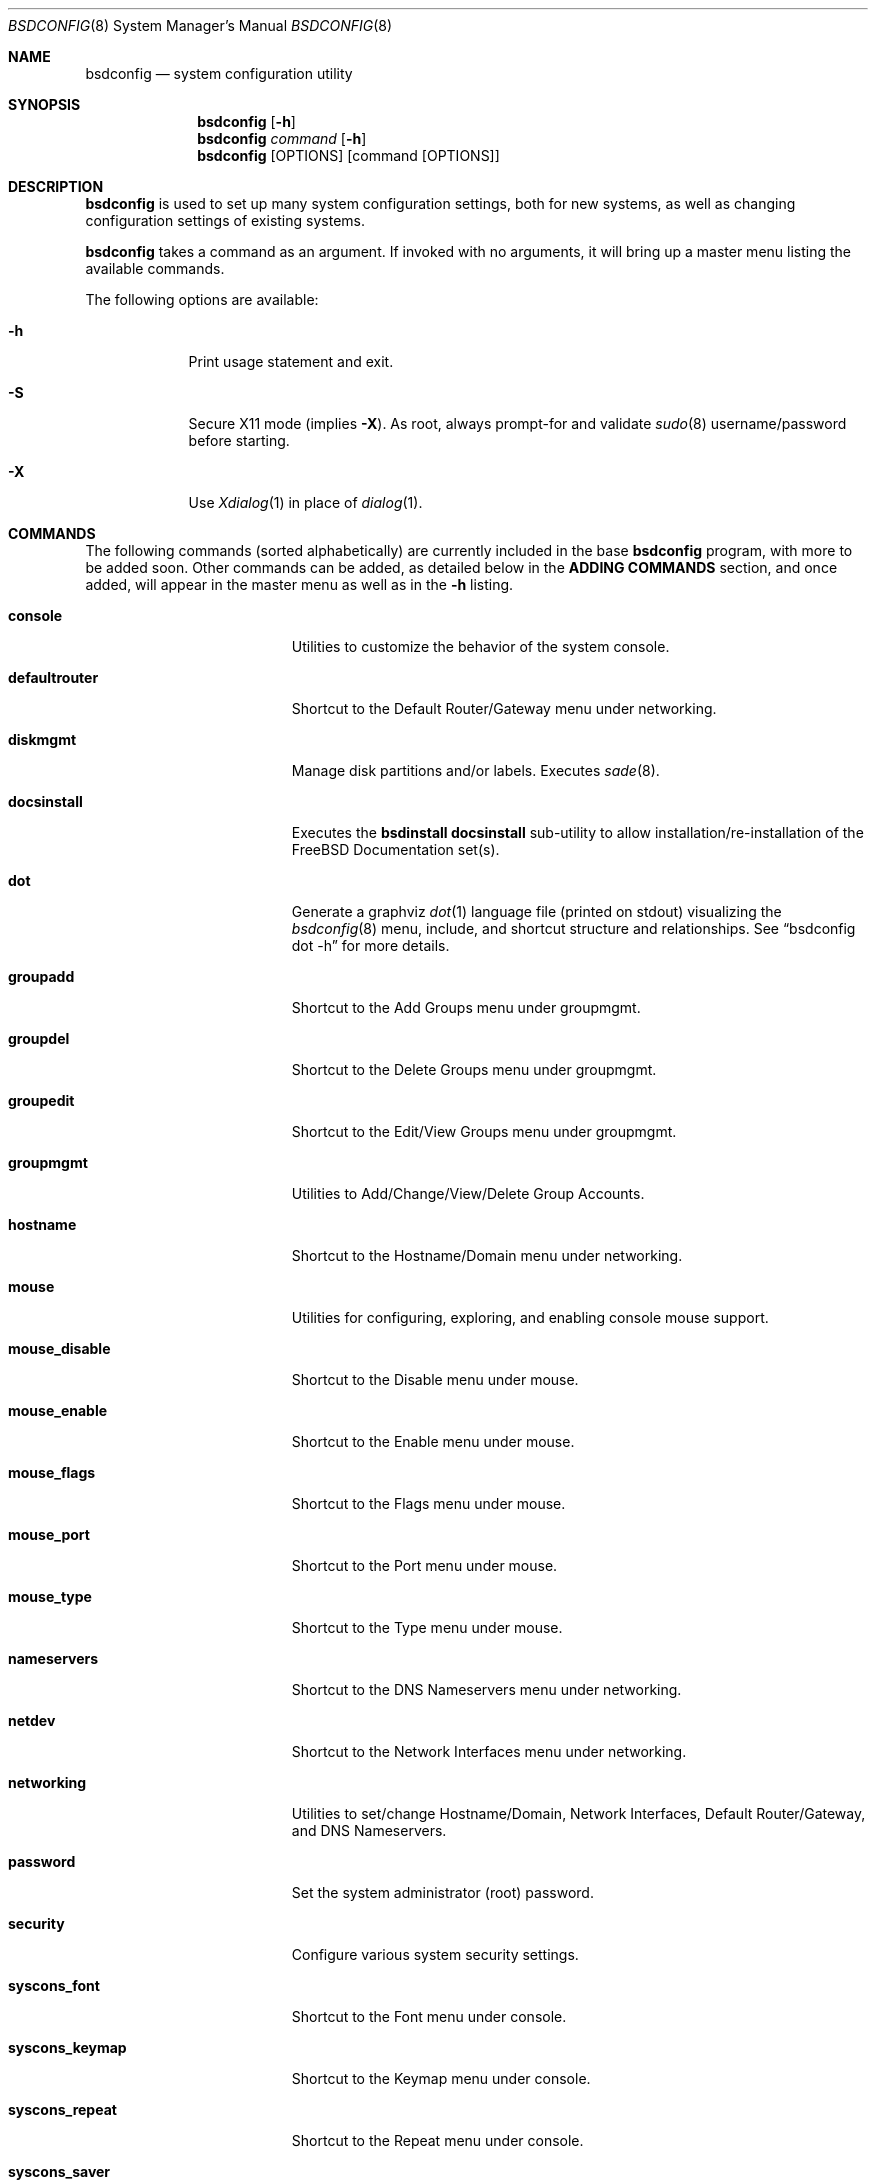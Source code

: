 .\" Copyright (c) 2012 Ron McDowell
.\" Copyright (c) 2012 Devin Teske
.\" All rights reserved.
.\"
.\" Redistribution and use in source and binary forms, with or without
.\" modification, are permitted provided that the following conditions
.\" are met:
.\" 1. Redistributions of source code must retain the above copyright
.\"    notice, this list of conditions and the following disclaimer.
.\" 2. Redistributions in binary form must reproduce the above copyright
.\"    notice, this list of conditions and the following disclaimer in the
.\"    documentation and/or other materials provided with the distribution.
.\"
.\" THIS SOFTWARE IS PROVIDED BY THE AUTHOR ``AS IS'' AND ANY EXPRESS OR
.\" IMPLIED WARRANTIES, INCLUDING, BUT NOT LIMITED TO, THE IMPLIED
.\" WARRANTIES OF MERCHANTABILITY AND FITNESS FOR A PARTICULAR PURPOSE ARE
.\" DISCLAIMED.  IN NO EVENT SHALL THE AUTHOR BE LIABLE FOR ANY DIRECT,
.\" INDIRECT, INCIDENTAL, SPECIAL, EXEMPLARY, OR CONSEQUENTIAL DAMAGES
.\" (INCLUDING, BUT NOT LIMITED TO, PROCUREMENT OF SUBSTITUTE GOODS OR
.\" SERVICES; LOSS OF USE, DATA, OR PROFITS; OR BUSINESS INTERRUPTION)
.\" HOWEVER CAUSED AND ON ANY THEORY OF LIABILITY, WHETHER IN CONTRACT,
.\" STRICT LIABILITY, OR TORT (INCLUDING NEGLIGENCE OR OTHERWISE) ARISING IN
.\" ANY WAY OUT OF THE USE OF THIS SOFTWARE, EVEN IF ADVISED OF THE
.\" POSSIBILITY OF SUCH DAMAGE.
.\"
.\"            docsinstall
.\"            password
.\"            diskmgmt
.\"            usermgmt
.\"              useradd
.\"              useredit
.\"              userdel
.\"            groupmgmt
.\"              groupadd
.\"              groupedit
.\"              groupdel
.\"            console
.\"              syscons_font
.\"              syscons_keymap
.\"              syscons_repeat
.\"              syscons_saver
.\"              syscons_screenmap
.\"              syscons_ttys
.\"            timezone
.\"            mouse
.\"              mouse_enable
.\"              mouse_type
.\"              mouse_port
.\"              mouse_flags
.\"              mouse_disable
.\"            networking
.\"              defaultrouter
.\"              hostname
.\"              nameservers
.\"              netdev
.\"            security
.\"            ttys
.\"            [dot]
.\" 
.\" $FreeBSD$
.\"
.Dd Mar 20, 2012
.Dt BSDCONFIG 8
.Os
.Sh NAME
.Nm bsdconfig
.Nd system configuration utility
.Sh SYNOPSIS
.Nm
.Op Fl h
.Nm
.Ar command
.Op Fl h
.Nm
.Op OPTIONS
.Op command Op OPTIONS
.Sh DESCRIPTION
.Nm
is used to set up many system configuration settings, both for new systems, as
well as changing configuration settings of existing systems.
.Pp
.Nm
takes a command as an argument. If invoked with no arguments, it will bring up
a master menu listing the available commands.
.Pp
The following options are available:
.Bl -tag -width indent+
.It Fl h
Print usage statement and exit.
.It Fl S
Secure X11 mode
.Pq implies Fl X .
As root, always prompt-for and validate
.Xr sudo 8
username/password before starting.
.It Fl X
Use
.Xr Xdialog 1
in place of
.Xr dialog 1 .

.Sh COMMANDS
The following commands
.Pq sorted alphabetically
are currently included in the base
.Nm
program, with more to be added soon.  Other commands can be added, as detailed
below in the 
.Cm ADDING COMMANDS
section, and once added, will appear in the master menu as well as in the 
.Cm -h
listing.
.Bl -tag -width ".Cm syscons_screenmap"
.It Cm console
Utilities to customize the behavior of the system console.
.It Cm defaultrouter
Shortcut to the Default Router/Gateway menu under networking.
.It Cm diskmgmt
Manage disk partitions and/or labels. Executes
.Xr sade 8 .
.It Cm docsinstall
Executes the 
.Cm bsdinstall docsinstall
sub-utility to allow installation/re-installation of the FreeBSD Documentation
set(s).
.It Cm dot
Generate a graphviz
.Xr dot 1
language file
.Pq printed on stdout
visualizing the
.Xr bsdconfig 8
menu, include, and shortcut structure and relationships.  See
.Dq bsdconfig dot -h
for more details.
.It Cm groupadd
Shortcut to the Add Groups menu under groupmgmt.
.It Cm groupdel
Shortcut to the Delete Groups menu under groupmgmt.
.It Cm groupedit
Shortcut to the Edit/View Groups menu under groupmgmt.
.It Cm groupmgmt
Utilities to Add/Change/View/Delete Group Accounts.
.It Cm hostname
Shortcut to the Hostname/Domain menu under networking.
.It Cm mouse
Utilities for configuring, exploring, and enabling console mouse support.
.It Cm mouse_disable
Shortcut to the Disable menu under mouse.
.It Cm mouse_enable
Shortcut to the Enable menu under mouse.
.It Cm mouse_flags
Shortcut to the Flags menu under mouse.
.It Cm mouse_port
Shortcut to the Port menu under mouse.
.It Cm mouse_type
Shortcut to the Type menu under mouse.
.It Cm nameservers
Shortcut to the DNS Nameservers menu under networking.
.It Cm netdev
Shortcut to the Network Interfaces menu under networking.
.It Cm networking
Utilities to set/change Hostname/Domain, Network Interfaces, Default
Router/Gateway, and DNS Nameservers.
.It Cm password
Set the system administrator
.Pq root
password.
.It Cm security
Configure various system security settings.
.It Cm syscons_font
Shortcut to the Font menu under console.
.It Cm syscons_keymap
Shortcut to the Keymap menu under console.
.It Cm syscons_repeat
Shortcut to the Repeat menu under console.
.It Cm syscons_saver
Shortcut to the Saver menu under console.
.It Cm syscons_screenmap
Shortcut to the Screenmap menu under console.
.It Cm syscons_ttys
Shortcut to the Ttys menu under console.
.It Cm timezone
Set the regional timezone of the local machine.
.It Cm useradd
Shortcut to the Add Users menu under usermgmt.
.It Cm userdel
Shortcut to the Delete Users menu under usermgmt.
.It Cm useredit
Shortcut to the Edit/View Users menu under usermgmt.
.It Cm usermgmt
Utilities to Add/Edit/View/Delete User Accounts.

.Sh INTERNATIONALIZATION
i18n features are built into 
.Nm
and language-specific translation files will be added as they become available.
In the absence of language-specific translation files, the default
.Pq en_US.ISO8859-1
files will be used.

.Sh ADDING COMMANDS
To be documented later. Document menu_selection="command|*" syntax of INDEX
files.

.Sh ENVIRONMENT VARIABLES
The following environment variables affect the execution of
.Nm :
.Bl -tag -width ".Ev LC_ALL"
.It Ev LANG
If LANG is set, messages and index information will be read from files named
messages.$LANG and INDEX.$LANG and fall back to files named messages and INDEX if
messages.$LANG and INDEX.$LANG do not exist.  LANG takes precedence over LC_ALL.
.It Ev LC_ALL
If LC_ALL is set, messages and index information will be read from files named
messages.$LC_ALL and INDEX.$LC_ALL and fall back to files named messages and INDEX if
messages.$LC_ALL and INDEX.$LC_ALL do not exist.

.Sh FILES
/usr/share/examples/bsdconfig/bsdconfigrc can be copied to $HOME/.bsdconfigrc and
customized as needed.

.Sh EXIT STATUS
.Ex -std

.Sh SEE ALSO
.Xr host-setup 8 

.Sh HISTORY
.Nm
first appeared in
.Fx 10.0 .

.Sh AUTHORS
.\" An -nosplit
.An Ron McDowell Aq rcm@FuzzWad.ORG
.An Devin Teske Aq devinteske@hotmail.com

.Sh BUGS
Undoubtedly.
